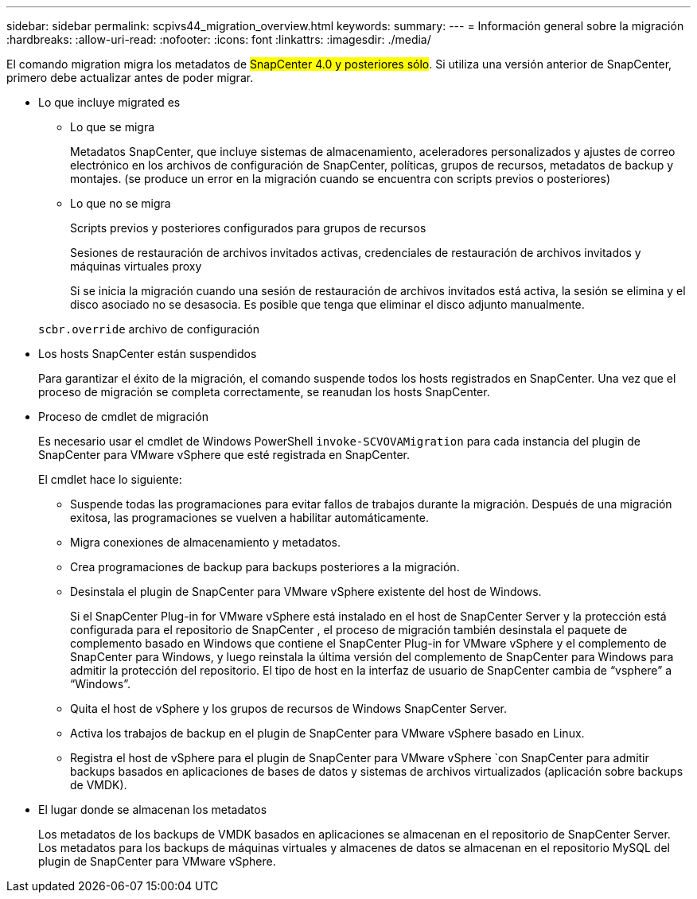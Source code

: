 ---
sidebar: sidebar 
permalink: scpivs44_migration_overview.html 
keywords:  
summary:  
---
= Información general sobre la migración
:hardbreaks:
:allow-uri-read: 
:nofooter: 
:icons: font
:linkattrs: 
:imagesdir: ./media/


[role="lead"]
El comando migration migra los metadatos de #SnapCenter 4.0 y posteriores sólo#. Si utiliza una versión anterior de SnapCenter, primero debe actualizar antes de poder migrar.

* Lo que incluye migrated es
+
** Lo que se migra
+
Metadatos SnapCenter, que incluye sistemas de almacenamiento, aceleradores personalizados y ajustes de correo electrónico en los archivos de configuración de SnapCenter, políticas, grupos de recursos, metadatos de backup y montajes. (se produce un error en la migración cuando se encuentra con scripts previos o posteriores)

** Lo que no se migra
+
Scripts previos y posteriores configurados para grupos de recursos

+
Sesiones de restauración de archivos invitados activas, credenciales de restauración de archivos invitados y máquinas virtuales proxy

+
Si se inicia la migración cuando una sesión de restauración de archivos invitados está activa, la sesión se elimina y el disco asociado no se desasocia. Es posible que tenga que eliminar el disco adjunto manualmente.

+
`scbr.override` archivo de configuración



* Los hosts SnapCenter están suspendidos
+
Para garantizar el éxito de la migración, el comando suspende todos los hosts registrados en SnapCenter. Una vez que el proceso de migración se completa correctamente, se reanudan los hosts SnapCenter.

* Proceso de cmdlet de migración
+
Es necesario usar el cmdlet de Windows PowerShell `invoke-SCVOVAMigration` para cada instancia del plugin de SnapCenter para VMware vSphere que esté registrada en SnapCenter.

+
El cmdlet hace lo siguiente:

+
** Suspende todas las programaciones para evitar fallos de trabajos durante la migración. Después de una migración exitosa, las programaciones se vuelven a habilitar automáticamente.
** Migra conexiones de almacenamiento y metadatos.
** Crea programaciones de backup para backups posteriores a la migración.
** Desinstala el plugin de SnapCenter para VMware vSphere existente del host de Windows.
+
Si el SnapCenter Plug-in for VMware vSphere está instalado en el host de SnapCenter Server y la protección está configurada para el repositorio de SnapCenter , el proceso de migración también desinstala el paquete de complemento basado en Windows que contiene el SnapCenter Plug-in for VMware vSphere y el complemento de SnapCenter para Windows, y luego reinstala la última versión del complemento de SnapCenter para Windows para admitir la protección del repositorio.  El tipo de host en la interfaz de usuario de SnapCenter cambia de “vsphere” a “Windows”.

** Quita el host de vSphere y los grupos de recursos de Windows SnapCenter Server.
** Activa los trabajos de backup en el plugin de SnapCenter para VMware vSphere basado en Linux.
** Registra el host de vSphere para el plugin de SnapCenter para VMware vSphere `con SnapCenter para admitir backups basados en aplicaciones de bases de datos y sistemas de archivos virtualizados (aplicación sobre backups de VMDK).


* El lugar donde se almacenan los metadatos
+
Los metadatos de los backups de VMDK basados en aplicaciones se almacenan en el repositorio de SnapCenter Server. Los metadatos para los backups de máquinas virtuales y almacenes de datos se almacenan en el repositorio MySQL del plugin de SnapCenter para VMware vSphere.


